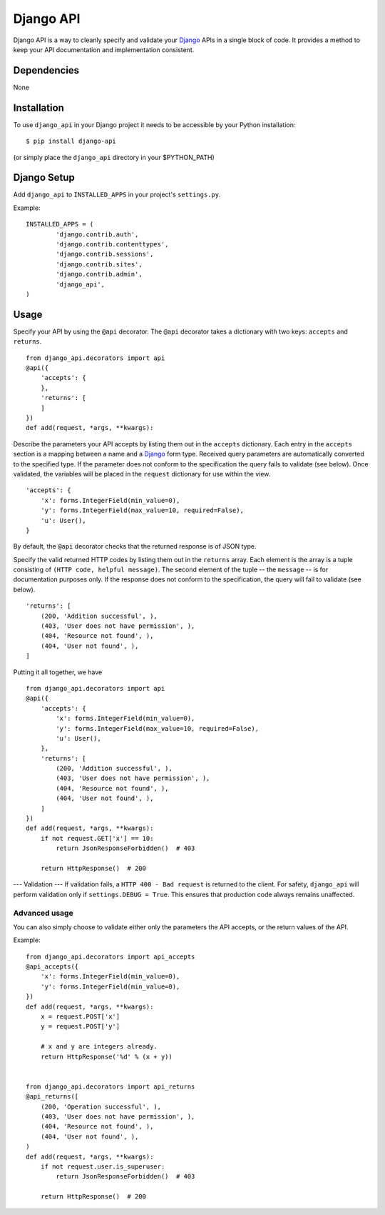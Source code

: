 =================
Django API
=================

Django API is a way to cleanly specify and validate your Django_ APIs in a single block of code.
It provides a method to keep your API documentation and implementation consistent.

.. _Django: https://www.djangoproject.com/

------------
Dependencies
------------

None

------------
Installation
------------

To use ``django_api`` in your Django project it needs to be accessible by your 
Python installation::

	$ pip install django-api

(or simply place the ``django_api`` directory in your $PYTHON_PATH)

------------
Django Setup
------------

Add ``django_api`` to ``INSTALLED_APPS`` in your project's ``settings.py``.

Example::

	INSTALLED_APPS = (
		'django.contrib.auth',
		'django.contrib.contenttypes',
		'django.contrib.sessions',
		'django.contrib.sites',
		'django.contrib.admin',
		'django_api',
	)


-----
Usage
-----

Specify your API by using the ``@api`` decorator. The ``@api`` decorator takes a dictionary with two keys: ``accepts`` and ``returns``.
::

    from django_api.decorators import api
    @api({
        'accepts': {
        },
        'returns': [
        ]
    })
    def add(request, *args, **kwargs):


Describe the parameters your API accepts by listing them out in the ``accepts`` dictionary. Each entry in the ``accepts`` section
is a mapping between a name and a Django_ form type.
Received query parameters are automatically converted to the specified type. If the parameter does not conform to the specification
the query fails to validate (see below).
Once validated, the variables will be placed in the ``request`` dictionary for use within the view.
::

    'accepts': {
        'x': forms.IntegerField(min_value=0),
        'y': forms.IntegerField(max_value=10, required=False),
        'u': User(),
    }
 

By default, the ``@api`` decorator checks that the returned response is of JSON type.

Specify the valid returned HTTP codes by listing them out in the ``returns`` array.
Each element is the array is a tuple consisting of ``(HTTP code, helpful message)``.
The second element of the tuple -- the ``message`` -- is for documentation purposes only.
If the response does not conform to the specification, the query will fail to validate (see below).
::

    'returns': [
        (200, 'Addition successful', ),
        (403, 'User does not have permission', ),
        (404, 'Resource not found', ),
        (404, 'User not found', ),
    ]

Putting it all together, we have
::

    from django_api.decorators import api
    @api({
        'accepts': {
            'x': forms.IntegerField(min_value=0),
            'y': forms.IntegerField(max_value=10, required=False),
            'u': User(),
        },
        'returns': [
            (200, 'Addition successful', ),
            (403, 'User does not have permission', ),
            (404, 'Resource not found', ),
            (404, 'User not found', ),
        ]
    })
    def add(request, *args, **kwargs):
        if not request.GET['x'] == 10:
            return JsonResponseForbidden()  # 403

        return HttpResponse()  # 200




---
Validation
---
If validation fails, a ``HTTP 400 - Bad request`` is returned to the client. For safety, ``django_api`` will perform validation only if ``settings.DEBUG = True``.
This ensures that production code always remains unaffected. 


Advanced usage
--------------

You can also simply choose to validate either only the parameters the
API accepts, or the return values of the API.

Example::

    from django_api.decorators import api_accepts
    @api_accepts({
        'x': forms.IntegerField(min_value=0),
        'y': forms.IntegerField(min_value=0),
    })
    def add(request, *args, **kwargs):
        x = request.POST['x']
        y = request.POST['y']

        # x and y are integers already.
        return HttpResponse('%d' % (x + y))


    from django_api.decorators import api_returns
    @api_returns([
        (200, 'Operation successful', ),
        (403, 'User does not have permission', ),
        (404, 'Resource not found', ),
        (404, 'User not found', ),
    )
    def add(request, *args, **kwargs):
        if not request.user.is_superuser:
            return JsonResponseForbidden()  # 403

        return HttpResponse()  # 200
